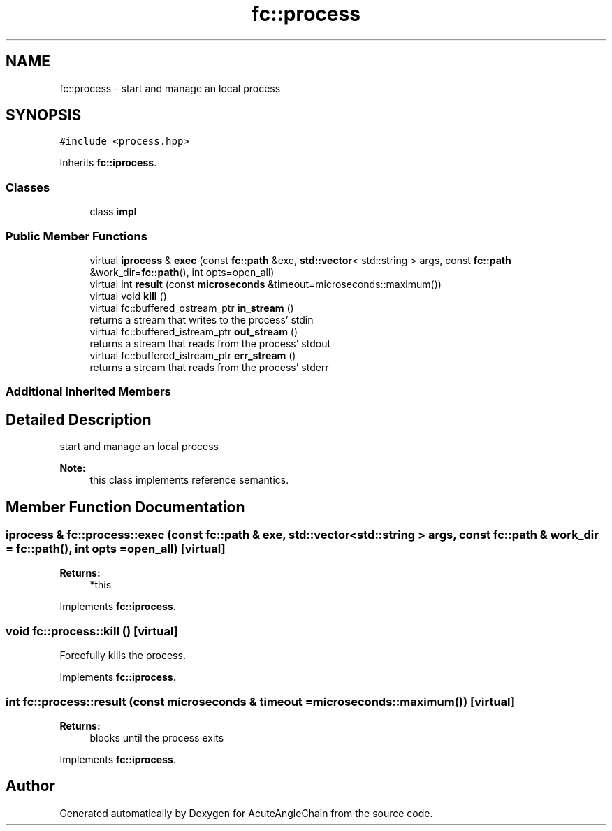 .TH "fc::process" 3 "Sun Jun 3 2018" "AcuteAngleChain" \" -*- nroff -*-
.ad l
.nh
.SH NAME
fc::process \- start and manage an local process  

.SH SYNOPSIS
.br
.PP
.PP
\fC#include <process\&.hpp>\fP
.PP
Inherits \fBfc::iprocess\fP\&.
.SS "Classes"

.in +1c
.ti -1c
.RI "class \fBimpl\fP"
.br
.in -1c
.SS "Public Member Functions"

.in +1c
.ti -1c
.RI "virtual \fBiprocess\fP & \fBexec\fP (const \fBfc::path\fP &exe, \fBstd::vector\fP< std::string > args, const \fBfc::path\fP &work_dir=\fBfc::path\fP(), int opts=open_all)"
.br
.ti -1c
.RI "virtual int \fBresult\fP (const \fBmicroseconds\fP &timeout=microseconds::maximum())"
.br
.ti -1c
.RI "virtual void \fBkill\fP ()"
.br
.ti -1c
.RI "virtual fc::buffered_ostream_ptr \fBin_stream\fP ()"
.br
.RI "returns a stream that writes to the process' stdin "
.ti -1c
.RI "virtual fc::buffered_istream_ptr \fBout_stream\fP ()"
.br
.RI "returns a stream that reads from the process' stdout "
.ti -1c
.RI "virtual fc::buffered_istream_ptr \fBerr_stream\fP ()"
.br
.RI "returns a stream that reads from the process' stderr "
.in -1c
.SS "Additional Inherited Members"
.SH "Detailed Description"
.PP 
start and manage an local process 


.PP
\fBNote:\fP
.RS 4
this class implements reference semantics\&. 
.RE
.PP

.SH "Member Function Documentation"
.PP 
.SS "\fBiprocess\fP & fc::process::exec (const \fBfc::path\fP & exe, \fBstd::vector\fP< std::string > args, const \fBfc::path\fP & work_dir = \fC\fBfc::path\fP()\fP, int opts = \fCopen_all\fP)\fC [virtual]\fP"

.PP
\fBReturns:\fP
.RS 4
*this 
.RE
.PP

.PP
Implements \fBfc::iprocess\fP\&.
.SS "void fc::process::kill ()\fC [virtual]\fP"
Forcefully kills the process\&. 
.PP
Implements \fBfc::iprocess\fP\&.
.SS "int fc::process::result (const \fBmicroseconds\fP & timeout = \fCmicroseconds::maximum()\fP)\fC [virtual]\fP"

.PP
\fBReturns:\fP
.RS 4
blocks until the process exits 
.RE
.PP

.PP
Implements \fBfc::iprocess\fP\&.

.SH "Author"
.PP 
Generated automatically by Doxygen for AcuteAngleChain from the source code\&.
